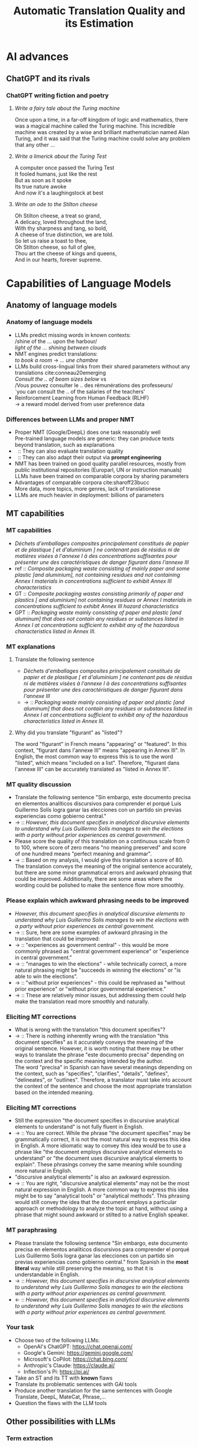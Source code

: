 #+TITLE: Automatic Translation Quality and its Estimation
# and its impact on post-editing
#+DATE: 
# +OPTIONS: toc:t
#+LaTeX_CLASS: beamer
# +LaTeX_CLASS_OPTIONS: [handout]
#+LATEX_HEADER: \usepackage{stdpresent}
#+LATEX_HEADER: \usepackage{apalike}
# #+LATEX_HEADER: \usepackage{tikz}
# #+LATEX_HEADER: \definecolor{tikz_red}{HTML}{F67280}
# #+LATEX_HEADER: \usepackage{multicol}
# #+LATEX_HEADER: \usepackage{multirow}

#+BEAMER_THEME: Frankfurt
#+OPTIONS: H:3

#+LATEX_HEADER: \usepackage{CJKutf8}
#+LATEX_HEADER: \newcommand{\ZH}[1]{\begin{CJK}{UTF8}{gbsn}#1\end{CJK}}
#+LATEX_HEADER: \newcommand{\ZHT}[1]{\begin{CJK}{UTF8}{bsmi}#1\end{CJK}}


* AI advances
** ChatGPT and its rivals
*** ChatGPT writing fiction and poetry
\footnotesize

**** /Write a fairy tale about the Turing machine/
Once upon a time, in a far-off kingdom of logic and mathematics, there was a magical machine called the Turing machine. This incredible machine was created by a wise and brilliant mathematician named Alan Turing, and it was said that the Turing machine could solve any problem that any other ...

**** /Write a limerick about the Turing Test/

A computer once passed the Turing Test\\
It fooled humans, just like the rest\\
But as soon as it spoke\\
Its true nature awoke\\
And now it's a laughingstock at best\\

# Ode to Haggis by Robert Burns
# Nice seeing your honest, chubby face,
# Great chieftain of the sausage race!

**** /Write an ode to the Stilton cheese/

# Oh Stilton cheese, thou king of blue,\\
# Aged in the caves, a flavor so true,\\
# Thy curds and whey, a noble blend,\\
# A taste that all our senses doth send.\\

# Thou art a food of great renown,\\
# A British classic, prized and renowned,\\
# From dairy cows, thy milk divine,\\
# Aged with care, a flavor sublime.\\

# In pies and tarts, thou art so fine,\\
# A topping to make them truly divine,\\
# With crackers and wine, thou dost pair,\\
# A flavor so rich, beyond compare.\\

Oh Stilton cheese, a treat so grand,\\
A delicacy, loved throughout the land,\\
With thy sharpness and tang, so bold,\\
A cheese of true distinction, we are told.\\

So let us raise a toast to thee,\\
Oh Stilton cheese, so full of glee,\\
Thou art the cheese of kings and queens,\\
And in our hearts, forever supreme.\\

# Write an amendment to the 
*** COMMENT \footnotesize /American Constitution Amendment on socks disappearing in washing machine/
\footnotesize
# provide for the common defense,
\textbf{Preamble:} We the people of the United States, in order to form a more perfect union, establish justice, ensure domestic tranquility, promote the general welfare, and secure the blessings of liberty to ourselves and our posterity, do hereby address the issue of socks disappearing in the washing machine.

\textbf{Article 1: Right to Possess Socks}\\
1.1. All individuals have the right to possess socks and to have their socks remain intact after being washed.\\
1.2. No individual shall be deprived of their socks without due process of law.\\
1.3. The disappearance of socks in the washing machine shall be considered a violation of an individual's right to possess socks.\\

\textbf{Article 2: Obligation of Washing Machine Manufacturers}\\
2.1. Washing machine manufacturers shall be obligated to design and produce machines that do not cause socks to disappear during the washing process.\\
2.2. Washing machine manufacturers shall be required to provide clear instructions on how to properly use and maintain their machines to prevent the disappearance of socks.\ldots\\
# 2.3. Washing machine manufacturers shall be held liable for any damages caused by the disappearance of socks in their machines.

# Article 3: Obligation of Laundry Service Providers
# 3.1. Laundry service providers shall be obligated to take reasonable care to prevent the disappearance of socks during the laundering process.
# 3.2. Laundry service providers shall be required to provide clear instructions to customers on how to properly label their socks and how to prevent the disappearance of socks.
# 3.3. Laundry service providers shall be held liable for any damages caused by the disappearance of socks during the laundering process.

\textbf{Article 4: Enforcement}\\
4.1. Any individual whose socks have disappeared in the washing machine shall have the right to seek legal recourse against the manufacturer or laundry service provider responsible.\\
4.2. The appropriate government agencies shall be responsible for enforcing this constitutional amendment and ensuring compliance with its provisions.

* Capabilities of Language Models

** Anatomy of language models
*** Anatomy of language models
#+ATTR_BEAMER: :overlay <+->
  + LLMs predict missing words in known contexts: \\
    /shine of the ... upon the harbour/\\
    /light of the ... shining between clouds/
  + NMT engines predict translations:\\
     /to book a room/ \to /... une chambre/
  + LLMs build cross-lingual links from their shared parameters without any translations cite:conneau20emerging\\
      /Consult the .. of beam sizes below/ vs\\
      \small /Vous pouvez consulter le .. des rémunérations des professeurs/\\
      `you can consult the .. of the salaries of the teachers'
  + Reinforcement Learning from Human Feedback (RLHF)\\
     \to a reward model derived from user preference data

*** Differences between LLMs and proper NMT
#+ATTR_BEAMER: :overlay <+->
    + Proper NMT (Google/DeepL) does one task reasonably well\\
      Pre-trained language models are generic: they can produce texts beyond translation, such as explanations
    +   :: They can also evaluate translation quality
    +   :: They can also adapt their output via *prompt engineering*
    + NMT has been trained on good quality parallel resources, mostly from public institutional repositories (Europarl, UN or instruction manuals)\\
      LLMs have been trained on comparable corpora by sharing parameters
    + Advantages of comparable corpora cite:sharoff23bucc\\
      More data, more topics, more genres, lack of translationese
    + LLMs are much heavier in deployment: billions of parameters 

** MT capabilities

*** MT capabilities
    \small
     + /Déchets d'emballages composites principalement constitués de papier et de plastique [ et d'aluminium ] ne contenant pas de résidus ni de matières visées à l'annexe I à des concentrations suffisantes pour présenter une des caractéristiques de danger figurant dans l'annexe III/
     + ref :: /Composite packaging waste consisting of mainly paper and some plastic [and aluminium], not containing residues and not containing Annex I materials in concentrations sufficient to exhibit Annex III characteristics/
     + GT :: /Composite packaging wastes consisting primarily of paper and plastics [ and aluminium] not containing residues or Annex I materials in concentrations sufficient to exhibit Annex III hazard characteristics/
     + GPT :: /Packaging waste mainly consisting of paper and plastic [and aluminum] that does not contain any residues or substances listed in Annex I at concentrations sufficient to exhibit any of the hazardous characteristics listed in Annex III./

*** MT explanations
    \small
**** Translate the following sentence
     + /Déchets d'emballages composites principalement constitués de papier et de plastique [ et d'aluminium ] ne contenant pas de résidus ni de matières visées à l'annexe I à des concentrations suffisantes pour présenter une des caractéristiques de danger figurant dans l'annexe III/
     + \to :: /Packaging waste mainly consisting of paper and plastic [and aluminum] that does not contain any residues or substances listed in Annex I at concentrations sufficient to exhibit any of the hazardous characteristics listed in Annex III./

**** Why did you translate "figurant" as "listed"?
     \small
The word "figurant" in French means "appearing" or "featured". In this context, "figurant dans l'annexe III" means "appearing in Annex III". In English, the most common way to express this is to use the word "listed", which means "included on a list". Therefore, "figurant dans l'annexe III" can be accurately translated as "listed in Annex III".

*** MT quality discussion 
\small
#+ATTR_BEAMER: :overlay <+->
  + Translate the following sentence "Sin embargo, este documento precisa en elementos analíticos discursivos para comprender  el  porqué  Luis  Guillermo  Solís  logra  ganar  las  elecciones  con  un  partido  sin  previas experiencias como gobierno central."
  + \to :: /However, this document specifies in analytical discursive elements to understand why Luis Guillermo Solís manages to win the elections with a party without prior experiences as central government./
  + Please score the quality of this translation on a continuous scale from 0 to 100, where score of zero means "no meaning preserved" and score of one hundred means "perfect meaning and grammar".
  + \to :: Based on my analysis, I would give this translation a score of 80.\\
    The translation conveys the meaning of the original sentence accurately, but there are some minor grammatical errors and awkward phrasing that could be improved. Additionally, there are some areas where the wording could be polished to make the sentence flow more smoothly. 


*** \small Please explain which awkward phrasing needs to be improved
#+ATTR_BEAMER: :overlay <+->
  + \small /However, this document specifies in analytical discursive elements to understand why Luis Guillermo Solís manages to win the elections with a party without prior experiences as central government./
  + \to :: Sure, here are some examples of awkward phrasing in the translation that could be improved:
  + \to :: "experiences as government central" - this would be more commonly phrased as "central government experience" or "experience in central government."
  + \to :: "manages to win the elections" - while technically correct, a more natural phrasing might be "succeeds in winning the elections" or "is able to win the elections".
  + \to :: "without prior experiences" - this could be rephrased as "without prior experience" or "without prior governmental experience."
  + \to :: These are relatively minor issues, but addressing them could help make the translation read more smoothly and naturally.


*** Eliciting MT corrections
\small
#+ATTR_BEAMER: :overlay <+->
  + What is wrong with the translation "this document specifies"?
  + \to :: There is nothing inherently wrong with the translation "this document specifies" as it accurately conveys the meaning of the original sentence. However, it is worth noting that there may be other ways to translate the phrase "este documento precisa" depending on the context and the specific meaning intended by the author.\\
   The word "precisa" in Spanish can have several meanings depending on the context, such as "specifies", "clarifies", "details", "defines", "delineates", or "outlines". Therefore, a translator must take into account the context of the sentence and choose the most appropriate translation based on the intended meaning.


*** Eliciting MT corrections
\small
#+ATTR_BEAMER: :overlay <+->
  + Still the expression "the document specifies in discursive analytical elements to understand" is not fully fluent in English.
  + \to :: You are correct. While the phrase "the document specifies" may be grammatically correct, it is not the most natural way to express this idea in English. A more idiomatic way to convey this idea would be to use a phrase like "the document employs discursive analytical elements to understand" or "the document uses discursive analytical elements to explain". These phrasings convey the same meaning while sounding more natural in English.
  + "discursive analytical elements" is also an awkward expression.
  + \to :: You are right, "discursive analytical elements" may not be the most natural expression in English. A more common way to express this idea might be to say "analytical tools" or "analytical methods". This phrasing would still convey the idea that the document employs a particular approach or methodology to analyze the topic at hand, without using a phrase that might sound awkward or stilted to a native English speaker.

*** MT paraphrasing
\small
  + Please translate the following sentence "Sin embargo, este documento precisa en elementos analíticos discursivos para comprender  el  porqué  Luis  Guillermo  Solís  logra  ganar  las  elecciones  con  un  partido  sin  previas experiencias como gobierno central." from Spanish in the *most literal* way while still preserving the meaning, so that it is understandable in English.
  + \to :: /However, this document specifies in discursive analytical elements to understand why Luis Guillermo Solís manages to win the elections with a party without prior experiences as central government./
  + $\leftarrow$ :: /However, this document specifies in analytical discursive elements to understand why Luis Guillermo Solís manages to win the elections with a party without prior experiences as central government./


*** Your task
#+ATTR_BEAMER: :overlay <+->
   + Choose two of the following LLMs:
     + OpenAI's ChatGPT: https://chat.openai.com/
     + Google's Gemini: https://gemini.google.com/
     + Microsoft's CoPilot: https://chat.bing.com/
     + Anthropic's Claude: https://claude.ai/
     + Inflection's Pi:  https://pi.ai/
   + Take an ST and its TT with *known* flaws
   + Translate its problematic sentences with GAI tools
   + Produce another translation for the same sentences with Google Translate, DeepL, MateCat, Phrase,...
   + Question the flaws with the LLM tools

** Other possibilities with LLMs
*** Term extraction
\footnotesize
 + For the English sentence "Composite packaging waste consisting of mainly paper and some plastic (and aluminium), not containing residues" and its French translation "Déchets d'emballages composites principalement constitués de papier et de plastique (et d'aluminium) ne contenant pas de résidus", extract terms and type each English term and its French equivalent.

#+begin_verse
English terms:
Composite packaging waste
mainly
paper
some plastic
(and aluminium)
not containing residues
French equivalents:
Déchets d'emballages composites
principalement
papier
de plastique
(et d'aluminium)
ne contenant pas de résidus
#+end_verse

*** Term extraction
\small
 + /For the following English sentence "Composite packaging waste consisting of mainly paper and some plastic [and aluminium], not containing residues" and its French translation "Déchets d'emballages composites principalement constitués de papier et de plastique [ et d'aluminium ] ne contenant pas de résidus", extract five technical terms and type each English term and its French equivalent separated by =. Do not include the function words./
 + \to :: English terms = French equivalents:

#+begin_verse
Composite packaging = Emballages composites
Waste = Déchets
Plastic = Plastique
Aluminium = Aluminium
Residues = Résidus
#+end_verse

*** COMMENT AI
 for translators
 + Language difficulty on the sentence/token level: what makes a sentence difficult for a language learner (English and Arabic),
 + MT quality: which parts caused catastrophic translation errors, examples 

https://arxiv.org/pdf/2301.13294.pdf

real-time adaptive MT through in-context learning.
In particular, we would like to understand the quality with which such models can perform the following tasks, without any further training:
• Adapting new translations to match the terminology and style of previously approved TM
fuzzy matches, at inference time;
• Matching or outperforming the quality of
translations generated by encoder-decoder
MT models across a number of languages;
• Fixing translations from stronger encoderdecoder MT systems using fuzzy matches,
which is especially useful for low-resource
languages; and
• Terminology-constrained MT, by first defining terminology in the relevant sentences or
dataset, and then forcing new translations to
use these terms.

*** Disembodied language models
    + No model of the world and no model of society\\
      Predictions from millions of sigmoids in the local context\\
      Training on 500 billion of words, 90,000 years of reading
**** Biases from training corpora:
\small
#+ATTR_BEAMER: :overlay <+->
    + Translate "The doctor was a great listener" into Spanish
    + \to :: "El doctor era un gran oyente." *male*
    + Translate "The nurse was a great listener" into Spanish
    + \to :: "La enfermera era una gran oyente." *female*
    + Translate "John met his wife in the hot spring of 1988." into Spanish and Russian
    + \to :: "John conoció a su esposa en la fuente termal en 1988."
    + \to :: "\R{Джон встретил свою жену горячим источником 1988 года.}"\\
      `met his wife *with* the source of hot water of 1988'

# Translate "He was a polymath who excelled in many fields." into Spanish
# "Él era un polímata que destacó en muchos campos."

# Serge Sharoff
# Translate "He was a polymath who excelled in many fields." into Chinese
# \ZH{他是一个博学多才的人，在很多领域都表现出色。} (Simplified Chinese)

# \ZHT{他是一個博學多才的人，在很多領域都表現出色。} (Traditional Chinese)

# Translate "Uncle Bill hit the nail on the head with his Scooby versus Evo musings in the report" into French
# GPT: "Oncle Bill a touché dans le mille avec ses réflexions sur Scooby versus Evo dans le rapport."
# MT: Oncle Bill a mis le doigt sur la tête avec ses réflexions Scooby contre Evo dans le rapport

#     + cite:zerva22MTQEfindings setup of predictions from MTQE
#     + cite:freitag21evaluation for the evaluation 


* Quality Evaluation 
** Hallucinations
*** Hallucinations
#+ATTR_BEAMER: :overlay <+->
**** A dictionary of hallucinations (Blom, 2010)
  a percept, experienced by a waking individual, in the absence of an appropriate stimulus from the extracorporeal world
**** MT hallucinations cite:guerreiro23hallucinations
Sacrificing adequacy for the sake of fluency leading to pathological translations that can severely damage user trust and pose serious safety concerns
**** Examples of hallucinations
#+ATTR_LATEX: :width 0.95\textwidth
[[file:hallucinations.jpg]]

*** Detection of hallucinations
ALTI+ Score cite:ferrando22alti for quality of NMT:\\
interpreting the weights
    
  1. a minimum threshold quality score for the original translations, and
  2. an extremely low maximum quality score for the perturbed translations

Source: Facebook M2M models
# https://arxiv.org/pdf/2303.16104.pdf

*** Natural hallucinations
\small
#+ATTR_BEAMER: :overlay <+->
   + \ZH{伊氏西爪龙属于驰龙科，是迅猛龙的表亲。}
   + MTM :: Isaiah also revealed what would become of those idols.
   + ref :: /Hesperonychus elizabethae is a species of the family Dromaeosauridae and is a cousin of Velociraptor./
   + GT :: /It belongs to the Dromaeosauridae and is a cousin of Velociraptor./
   + GPT :: /Hesperonychus belongs to the Dromaeosauridae family and is a close relative of the Velociraptor. It was a small carnivorous dinosaur found in the fossil record of Canada./

*** Hallucination rate on Facebook models
\setlength{\tabcolsep}{2pt}
English centric directions

\vspace{-3ex}
| Model    | Low Resource(%) | Mid Resource(%) | High Resource (%) |
|----------+-----------------+-----------------+-------------------|
| SMaLL100 |            2.35 |           0.055 |             0.005 |
| M2M (S)  |           15.20 |           0.254 |             0.025 |
| M2M (M)  |           12.53 |           0.110 |             0.010 |
| M2M (L)  |           11.22 |           0.034 |             0.000 |
 
Non-English centric directions

\vspace{-3ex}
| Model    | Low Resource(%) | Mid Resource(%) | High Resource (%) |
|----------+-----------------+-----------------+-------------------|
| SMaLL100 |            2.16 |           0.054 |             0.025 |
| M2M (S)  |           12.61 |           0.467 |             0.075 |
| M2M (M)  |           12.22 |           0.172 |             0.000 |
| M2M (L)  |            6.58 |           0.077 |             0.000 |

** Discourse-aware translation 
*** Discourse-aware translation
#+ATTR_BEAMER: :overlay <+->
    + Document-level consistency cite:voita19context  \\
      Ellipsis, terminology and lexical cohesion
    + GT :: \ZH{他收到消息了。 他做的太对了。}
    +   :: /He got the message. He absolutely did the right thing./
    + $\leftarrow$ :: /He got the message. Damn right he did./
    + GPT :: \ZH{他收到了信息。他确实明白了。}
    + Pro-drop is common in a number of languages:\\
      \ZH{このケーキは美味しい。気に入った？} \to /This cake is tasty./\\
      /Did like?/ (Google Translate: /Favorite?/)
    + GPT :: /This cake is delicious. Do you like it?/

# You called the cops? Of course I did.}.
# He got the message. Damn right he did.}.
# You must miss her. Yeah, I do.}.
# What are you doing? You can't kill Jones. You're too late. I already did.}.
# You know I hate goodbyes. I do.}.
# If you would've bought the election, you would've never known. But now you do.}.
# I think I fooled myself into thinking that things would be different. I think you did, too.}.
# I've been unfailingly loyal. I really believed in it. And I still do.}.
# My mother always wanted this for me. And I broke her heart because I didn't.}.
*** Document-level MT cite:wang23documentmt
Counting *how many* discourse phenomena (ellipsis and anaphora) ChatGPT gets right in comparison to Google Translate
**** Three kinds of prompts for ChatGPT
 + P1 :: Please provide the {TARGET} translation for the following {SOURCE} sentence: [S]
 + P2 ::  Translate the following {SOURCE} sentences into {TARGET}: [S1], [S2] ...
 + P3 :: Translate this document from {SOURCE} into {TARGET}:  [S1], [S2] ...

** Quality estimates
*** Quality templates cite:kocmi23gpt
\small
Score the following translation from {source} to {target}\\
/with respect to the human reference/ with one to five stars.\\
Where one star means "Nonsense/No meaning preserved",\\
two stars mean "Some meaning preserved, but not understandable",\\
three stars mean "Some meaning preserved and understandable",\\
four stars mean "Most meaning preserved with few grammar mistakes",\\
and five stars mean "Perfect meaning and grammar".\\
{source} source: "{source segment}"\\
/{target} human reference: "{reference segment}"/\\
{target} translation: "{target segment}"\\
Stars:
*** Example of filling templates
\small
Score the following translation from Czech to English\\
with respect to the human reference with one to five stars.\\
Where one star means "Nonsense/No meaning preserved",\\
two stars mean "Some meaning preserved, but not understandable",\\
three stars mean "Some meaning preserved and understandable",\\
four stars mean "Most meaning preserved with few grammar mistakes",\\
and five stars mean "Perfect meaning and grammar".\\
Czech source: /Proto se nakonec hodnota odpadu neodečítala./\\
Human reference: /Therefore, at the definitive stage, the deduction for waste was reversed./\\
Machine translation: /Therefore, in the end, the value of waste was not deducted./\\

+ Stars: $\bigstar \bigstar \bigstar \bigstar$
+ \to :: The translation is accurate and captures the meaning of the original sentence well, but there is a slight difference in the phrasing of the English reference. Instead of "reversed", the translation uses "not deducted", which is a more literal and straightforward interpretation of the original.


*** Template *without* human reference
\small
Score the following translation from Czech to English with one to five stars.\\
Where one star means "Nonsense/No meaning preserved",\\
two stars mean "Some meaning preserved, but not understandable",\\
three stars mean "Some meaning preserved and understandable",\\
four stars mean "Most meaning preserved with few grammar mistakes",\\
and five stars mean "Perfect meaning and grammar".\\
Czech source: "Proto se nakonec hodnota odpadu neodečítala."\\
Machine translation: /Therefore, in the end, the value of waste was not deducted./\\
Stars:

+ Stars: $\bigstar \bigstar \bigstar \bigstar \bigstar$



*** Chain of thought prompting
Chain of thought---intermediate reasoning steps cite:wei22chain

\small
 + Yes or no: Is it possible to see frost during some college commencements?
 + \to :: It depends on the location and time of year of the college commencement. In some regions, it is common to see frost that can occur in winter, while in other regions, it may be less common. Therefore, the answer to this question *cannot be* a simple "yes" or "no" as it varies based on the specific circumstances of the commencement ceremony.
 + Yes or no: Could a llama give birth twice during the War in Vietnam (1945-46)?
 + \to :: *No,* it is not possible for a llama to give birth twice during the War in Vietnam (1945-46) as llamas have a gestation period of approximately 11 months, and the War in Vietnam (1945-46) lasted for only *a few years.* Therefore, this scenario is not possible.


*** Training in the chain of thought
\footnotesize
#+ATTR_BEAMER: :overlay <+->
+ Q: Yes or no: Could a llama give birth twice during War in Vietnam (1945-46)?\\
  A: The War in Vietnam (1945-46) lasted 6 months. The gestation period for a llama is 11 months, so it is more than 6 months. Thus, a llama could not give birth twice during this war. So the answer is no.\\
  Q: Yes or no: Could Brooke Shields succeed at University of Pennsylvania?\\
  A: Brooke Shields went to Princeton University. Princeton University is about as academically rigorous as the University of Pennsylvania. Thus, Brooke Shields could also succeed at the University of Pennsylvania. So the answer is yes.\\
  Q: Yes or no: Is it possible to see frost during some college commencements?
+ \to :: A: College commencement ceremonies can happen in December, May, and June. December is in the winter, so there can be frost. Thus, there could be frost at some commencements. So the answer is yes.

*** Simple translation evaluation

**** Standard prompt
Source: <SRC>\\
/Reference: <REF>/\\
Translation: <TGT>\\
Identify the major and minor errors in this translation. Note that Major errors refer to actual translation or grammatical errors, and Minor errors refer to smaller imperfections, and purely subjective opinions about the translation. \\
Count the number of major and minor errors and compute the final score for this translation. Deduct 5 points for each major error. Deduct 1 point for each minor error. If the translation has no errors, its score will be 0.

*** Simple translation evaluation

**** Chain of thought prompt cite:wei22chain
\footnotesize
Source: They were addressed to her son, who has autism and lives in a private care facility, she said. But instead of her son's name inside...\\
# when you opened them, the letters said Dear Maine's Department of Health and Human Services -- in Cincinnati, she told local media. \\
# Reference: Sie seien an ihren Sohn adressiert, der an Autismus leidet und in einer privaten Pflegeeinrichtung lebt, sagte sie. Aber als Sie die Briefe öffnete, stand darin nicht der Name ihres Sohnes, sondern sie waren an das Gesundheitsministerium von Maine gerichtet, in Cincinnati, wie sie den lokalen Medien sagte. \\
Translation: Sie wurden an ihren Sohn gerichtet, der Autismus hat und in einer privaten Pflegeeinrichtung lebt, sagte sie. Aber anstelle des Namens...\\
# ihres Sohnes im Inneren, als Sie sie öffneten, sagten die Briefe Dear Maine 's Department of Health and Human Services -- in Cincinnati, sagte sie den lokalen Medien. \\
Identify the major and minor errors in this translation. \\
# Note that Major errors refer to actual translation or grammatical errors, and Minor errors refer to smaller imperfections, and purely subjective opinions about the translation. \\
Deduct 5 points for each major error. Deduct 1 point for each minor error. If the translation has no errors, its score will be 0.\\

A: Major errors:\\
(1) Span “Dear Maine 's Department of Health and Human Services” – Untranslated text\\
(2) Span “im Inneren” – Mistranslation\\

Minor errors:\\
(1) “Briefe ,,” – Punctuation\\
(2) “wurden” – Grammar\\
(3) Span “im Inneren, als Sie sie öffneten, sagten die Briefe” – Awkward Style\\
Based on the above evaluation, The final score for this translation is -5-5-1-1-1=-13.
# Use the template above to answer the following question:\\

# Q: Source: <SRC>\\
# Reference: <REF>\\
# Translation: <TGT>\\
# Based on the given source and reference, identify the major and minor errors in this translation. Note that Major errors refer to actual translation or grammatical errors, and Minor errors refer to smaller imperfections, and purely subjective opinions about the translation. \\
# Count the number of major and minor errors and compute the final score for this translation. Deduct 5 points for each major error. Deduct 1 point for each minor error. If the translation has no errors, its score will be 0.\\

# A: 

*** Lack of success with ChatGPT
    \small
Use the template above to answer the following question:\\
Q: Source: Xbox Game Pass Ultimate members get instant access to a collection of the most popular series and titles at no additional cost.\\
Translation: Xbox Game Pass Ultimate-Mitglieder erhalten sofortigen *Griff* auf eine Sammlung von den *beliebtesten* Serien und Titeln ohne zusätzliche Kosten.\\
Identify the major and minor errors in this translation. Note that Major errors refer to actual translation or grammatical errors, and Minor errors refer to smaller imperfections, and purely subjective opinions about the translation. \\
Deduct 5 points for each major error. Deduct 1 point for each minor error. If the translation has no errors, its score will be 0.\\
A: Major errors:\\
None\\
Minor errors:\\
None\\
Based on the above evaluation, the final score for this translation is 0.

*** Same request in Google Bard
    \small
Q: Source: Xbox Game Pass Ultimate members get instant access to a collection of the most popular series and titles at no additional cost.\\
Translation: Xbox Game Pass Ultimate-Mitglieder erhalten sofortigen Griff auf eine Sammlung von den beliebtesten Serien und Titeln ohne zusätzliche Kosten.
 + Major errors:
   + The word "Griff" is not the correct translation of "access". The correct translation is "Zugriff".
   + The word "Serien" is plural, but the word "Titel" is singular. The translation should be "Sammlung von den beliebtesten Serien und Titeln".
 + Minor errors:
   + The word "beliebtesten" is unnecessary. The translation would be the same without it.
The total score for the translation is 10 points. There is 1 major error, which is worth 5 points. There is also 1 minor error, which is worth 1 point. Therefore, the total score is 10 - 6 = 4 points.

# Here is the corrected translation:
# Xbox Game Pass Ultimate-Mitglieder erhalten sofortigen Zugriff auf eine Sammlung der beliebtesten Serien und Titel ohne zusätzliche Kosten.

*** Reflective chain-of-thought prompts
\small
Source: <SRC>\\
Translation: <TGT>\\

Given the source text and its translation, please list the parameters to define whether the translation contains major errors or not.

1. Accuracy: Check if the translation accurately conveys the meaning and details described in the source text. Are all the key points and descriptions accurately translated?
2. Consistency: Ensure that the translation maintains consistency in terminology, style, and tone throughout. ...

Now please consider applying these criteria to list the major errors in the translation.
# translation. Note that Major errors refer to actual translation or grammatical errors,
# and Minor errors refer to smaller imperfections, and purely subjective opinions about
# the translation.
# {src_lang} source: "{source}"
# {tgt_lang} human reference: "{reference}"
# {tgt_lang} translation: "{candidate}"
# Errors: {error1:span} - {error1:severity}/{error1:category}; {error2:span} - ...
# Figure 2: The AUTOMQM prompt used in this paper. Parts in purple are only included for reference-based
# evaluation, while parts in orange represent slots for outputs, and are only included for in-context examples.

*** Experimental methodology
#+ATTR_BEAMER: :overlay <+->
    + Dependent (prediction) and independent variables
    + Time to translate (*regression*): document or sentence level
    + *Classification* of accuracy\\
      document or sentence level
    + Prediction quality evaluation measures
      - Regression: correlation, error range (RMSE, MAE)
      - Classification: accuracy, precision, recall, F1
    + Keep a record: for how long or how often


* Conclusions
*** Open questions
#+ATTR_BEAMER: :overlay <+->
    + We have more powerful tools
    + but :: they leave a lot of open questions
    + Satisfaction: what is interesting in your jobs and what is the contribution of AI?
    + The balance between translation, post-editing, pre-editing and other translation-related tasks
    + Speed of technology and replacement of humans: \\
      different principles of intelligence

*** References
    :PROPERTIES:
    :BEAMER_opt: allowframebreaks
    :END:
\footnotesize
bibliography:references.bib,serge.bib
bibliographystyle:apalike



** COMMENT NMT questions
*** Discuss the most common problems in the output of Neural Machine Translation models.
Neural Machine Translation (NMT) models are widely used for translating text from one language to another. Despite the impressive progress that has been made in recent years, NMT models still face several challenges that can lead to errors in translation. Some of the most common problems in the output of NMT models are:

Vocabulary mismatches: NMT models use a fixed vocabulary during training, which means that words outside the vocabulary are either replaced with an unknown token or dropped entirely. If the input contains words that are not in the vocabulary, the model may struggle to generate the correct translation.

Out-of-context translations: NMT models have a limited understanding of the context of the input sentence. This can lead to translations that are technically correct, but do not make sense in the context of the sentence. For example, a model may translate the sentence "I have a headache" to "I own a headache" because it does not understand the difference between "have" and "own".

Ambiguity: Many words in natural language have multiple meanings, and NMT models may not always choose the correct meaning in context. For example, the word "bank" can refer to a financial institution or the side of a river. Without proper context, the model may choose the wrong meaning.

Rare words or phrases: NMT models may struggle with translating rare words or phrases that are not common in the training data. This is because the model may not have learned the correct translation for these words or phrases.

Structural differences between languages: Different languages have different sentence structures and word orders. This can be particularly challenging for NMT models, which may struggle to generate translations that follow the correct structure. For example, some languages may place the verb at the end of the sentence, while others place it at the beginning.

Gender or cultural biases: NMT models may perpetuate biases that are present in the training data. For example, a model may consistently translate the pronoun "he" to a male gender, even when the gender is not specified in the original sentence. Similarly, cultural biases can also affect the model's translation output.

To address these issues, researchers are exploring a range of approaches, including using larger and more diverse training data, incorporating context and domain knowledge into the model, and developing techniques to mitigate bias. However, the challenges remain, and achieving high-quality translations with NMT models remains an active area of research.
*** Please give specific examples of problems in translating rare words for translation from French.
Translating rare words or phrases can be a challenge for NMT models, especially when the model has not encountered the word or phrase in the training data. Here are some specific examples of problems that can arise when translating rare words from French:

Technical terms: French, like any language, has many technical terms that are specific to certain fields. For example, the French word "réactogène" refers to a substance that can cause an allergic reaction, but it is not a commonly used word. A translation model that has not encountered this word in the training data may struggle to generate an accurate translation.

Regional dialects: French is spoken in many different regions around the world, and each region has its own dialect and vocabulary. For example, the French spoken in Quebec, Canada, is different from the French spoken in France. A translation model that has not been trained on data from a particular region may struggle to translate words that are specific to that region.

Idiomatic expressions: French, like any language, has many idiomatic expressions that can be difficult to translate literally. For example, the French expression "faire la grasse matinée" means to sleep in or have a lie-in, but translating it literally as "make the fat morning" would not make sense in English. A translation model that has not learned the correct meaning of this expression may struggle to generate an accurate translation.

Neologisms: French, like any language, is constantly evolving, and new words are added to the language all the time. For example, the French word "téléréalité" refers to reality TV, but it is a relatively new word that may not be present in older training data. A translation model that has not encountered this word in the training data may struggle to generate an accurate translation.

To address these challenges, researchers are exploring approaches such as incorporating additional data sources and using techniques like subword segmentation to handle rare or unknown words more effectively.
*** Please give a specific examples of MT making errors in translation from Canadian French.
Machine translation (MT) can make errors in translation from Canadian French, which is a distinct variety of French spoken in Canada. Here are some specific examples of errors that can occur:

False friends: Canadian French and European French have some differences in vocabulary and pronunciation, which can lead to false friends - words that appear to be similar in both languages but have different meanings. For example, the Canadian French word "une liqueur" refers to a type of alcoholic beverage, while in European French it refers to a non-alcoholic syrup. If an MT system trained on European French encounters this word in Canadian French text, it may generate an incorrect translation.

Regional differences: As with any language, there are regional variations in Canadian French that can be difficult for an MT system to handle. For example, the Canadian French word "dépanneur" refers to a small convenience store, but this word is not used in European French. If an MT system trained on European French encounters this word in Canadian French text, it may generate an incorrect translation.

Idiomatic expressions: Canadian French has many idiomatic expressions that may not have direct translations in other languages. For example, the expression "j'ai une coche de faite" is a Quebecois expression that means "I've made a lot of progress". An MT system that is not familiar with this expression may struggle to generate an accurate translation.

Cultural references: Canadian French speakers may make references to Canadian culture or history that are not familiar to speakers of other languages. For example, the Canadian French expression "c'est plate comme la vie" translates to "it's boring like life" and is a reference to the Canadian film "Les Boys". An MT system that is not familiar with this reference may generate an incorrect translation.

To address these challenges, researchers are exploring approaches such as incorporating more Canadian French data into the training data, developing techniques to handle regional and cultural differences, and improving the MT system's ability to handle idiomatic expressions.
*** Please give any specific examples of abovementioned errors in out-of-context translation.
Sure, here are some specific examples of errors that can occur in out-of-context translation from Canadian French:

False friends: The Canadian French word "carré" can refer to a square or rectangular shape, but it can also mean a spicy meat pie that is popular in Quebec. If an MT system encounters this word out of context, it may generate an incorrect translation. For example, a translation of "j'aime manger un carré" as "I like to eat a square" would be incorrect in this context.

Regional differences: The Canadian French word "tuque" refers to a type of knitted hat that is popular in Canada, but it is not used in European French. If an MT system encounters this word out of context, it may generate an incorrect translation. For example, a translation of "j'ai besoin d'une tuque" as "I need a beanie" would be incorrect in this context.

Idiomatic expressions: The Canadian French expression "faire la file" means to wait in line, but if an MT system encounters this expression out of context, it may generate an incorrect translation. For example, a translation of "j'ai fait la file pendant une heure" as "I made the line for an hour" would be incorrect in this context.

Cultural references: The Canadian French phrase "une poutine" refers to a popular Quebecois dish made of french fries, cheese curds, and gravy. If an MT system encounters this phrase out of context, it may generate an incorrect translation. For example, a translation of "j'ai mangé une poutine hier soir" as "I ate a poutine last night" would be correct in this context, but if the reader is not familiar with the dish, the translation may not convey the intended meaning.
*** which examples to use to demonstrate common errors in Neural Machine Translation?
Neural Machine Translation (NMT) has made significant progress in recent years and has shown promising results in many language pairs. However, like any other machine learning algorithm, NMT systems are not perfect and can make errors.

Here are some examples that demonstrate common errors in Neural Machine Translation:

Ambiguity: NMT systems can struggle with sentence structures that have multiple possible meanings. For example:
Source: The bank is closed for the weekend.
Translation 1: La banque est fermée pour le week-end. (correct)
Translation 2: La banque est fermée sur le week-end. (incorrect)

In the second translation, the NMT system misinterpreted the preposition "for" as "on" and produced an incorrect translation.

Rare Words or Out-of-Vocabulary (OOV) Words: NMT systems can struggle with rare words or words that are not in their training data. For example:
Source: He was a polymath who excelled in many fields.
Translation: Il était un polyglotte qui excellait dans de nombreux domaines. (incorrect)

In this example, the NMT system misinterpreted the word "polymath" as "polyglotte" because it is a rare word that is not in the system's training data.

Idiomatic Expressions: NMT systems can struggle with idiomatic expressions, which are phrases that have a different meaning than their literal interpretation. For example:
Source: She hit the nail on the head.
Translation: Elle a frappé le clou sur la tête. (literal translation, incorrect)
Translation: Elle a visé juste. (idiomatic translation, correct)

In this example, the NMT system produced an incorrect literal translation of the idiom, which does not convey the intended meaning.

Gender Bias: NMT systems can also exhibit gender bias, where they associate certain professions or roles with a specific gender. For example:
Source: The doctor was a great listener.
Translation 1: Le docteur était un grand auditeur. (gender-neutral, correct)
Translation 2: La docteure était une grande auditrice. (feminine, incorrect)

In the second translation, the NMT system wrongly assumed that the doctor was a female and produced an incorrect translation that reinforced gender stereotypes.

These examples demonstrate that while NMT systems have made significant progress in recent years, they are still prone to errors and biases. Therefore, it is essential to carefully evaluate NMT output and identify and correct errors to improve their overall performance.
